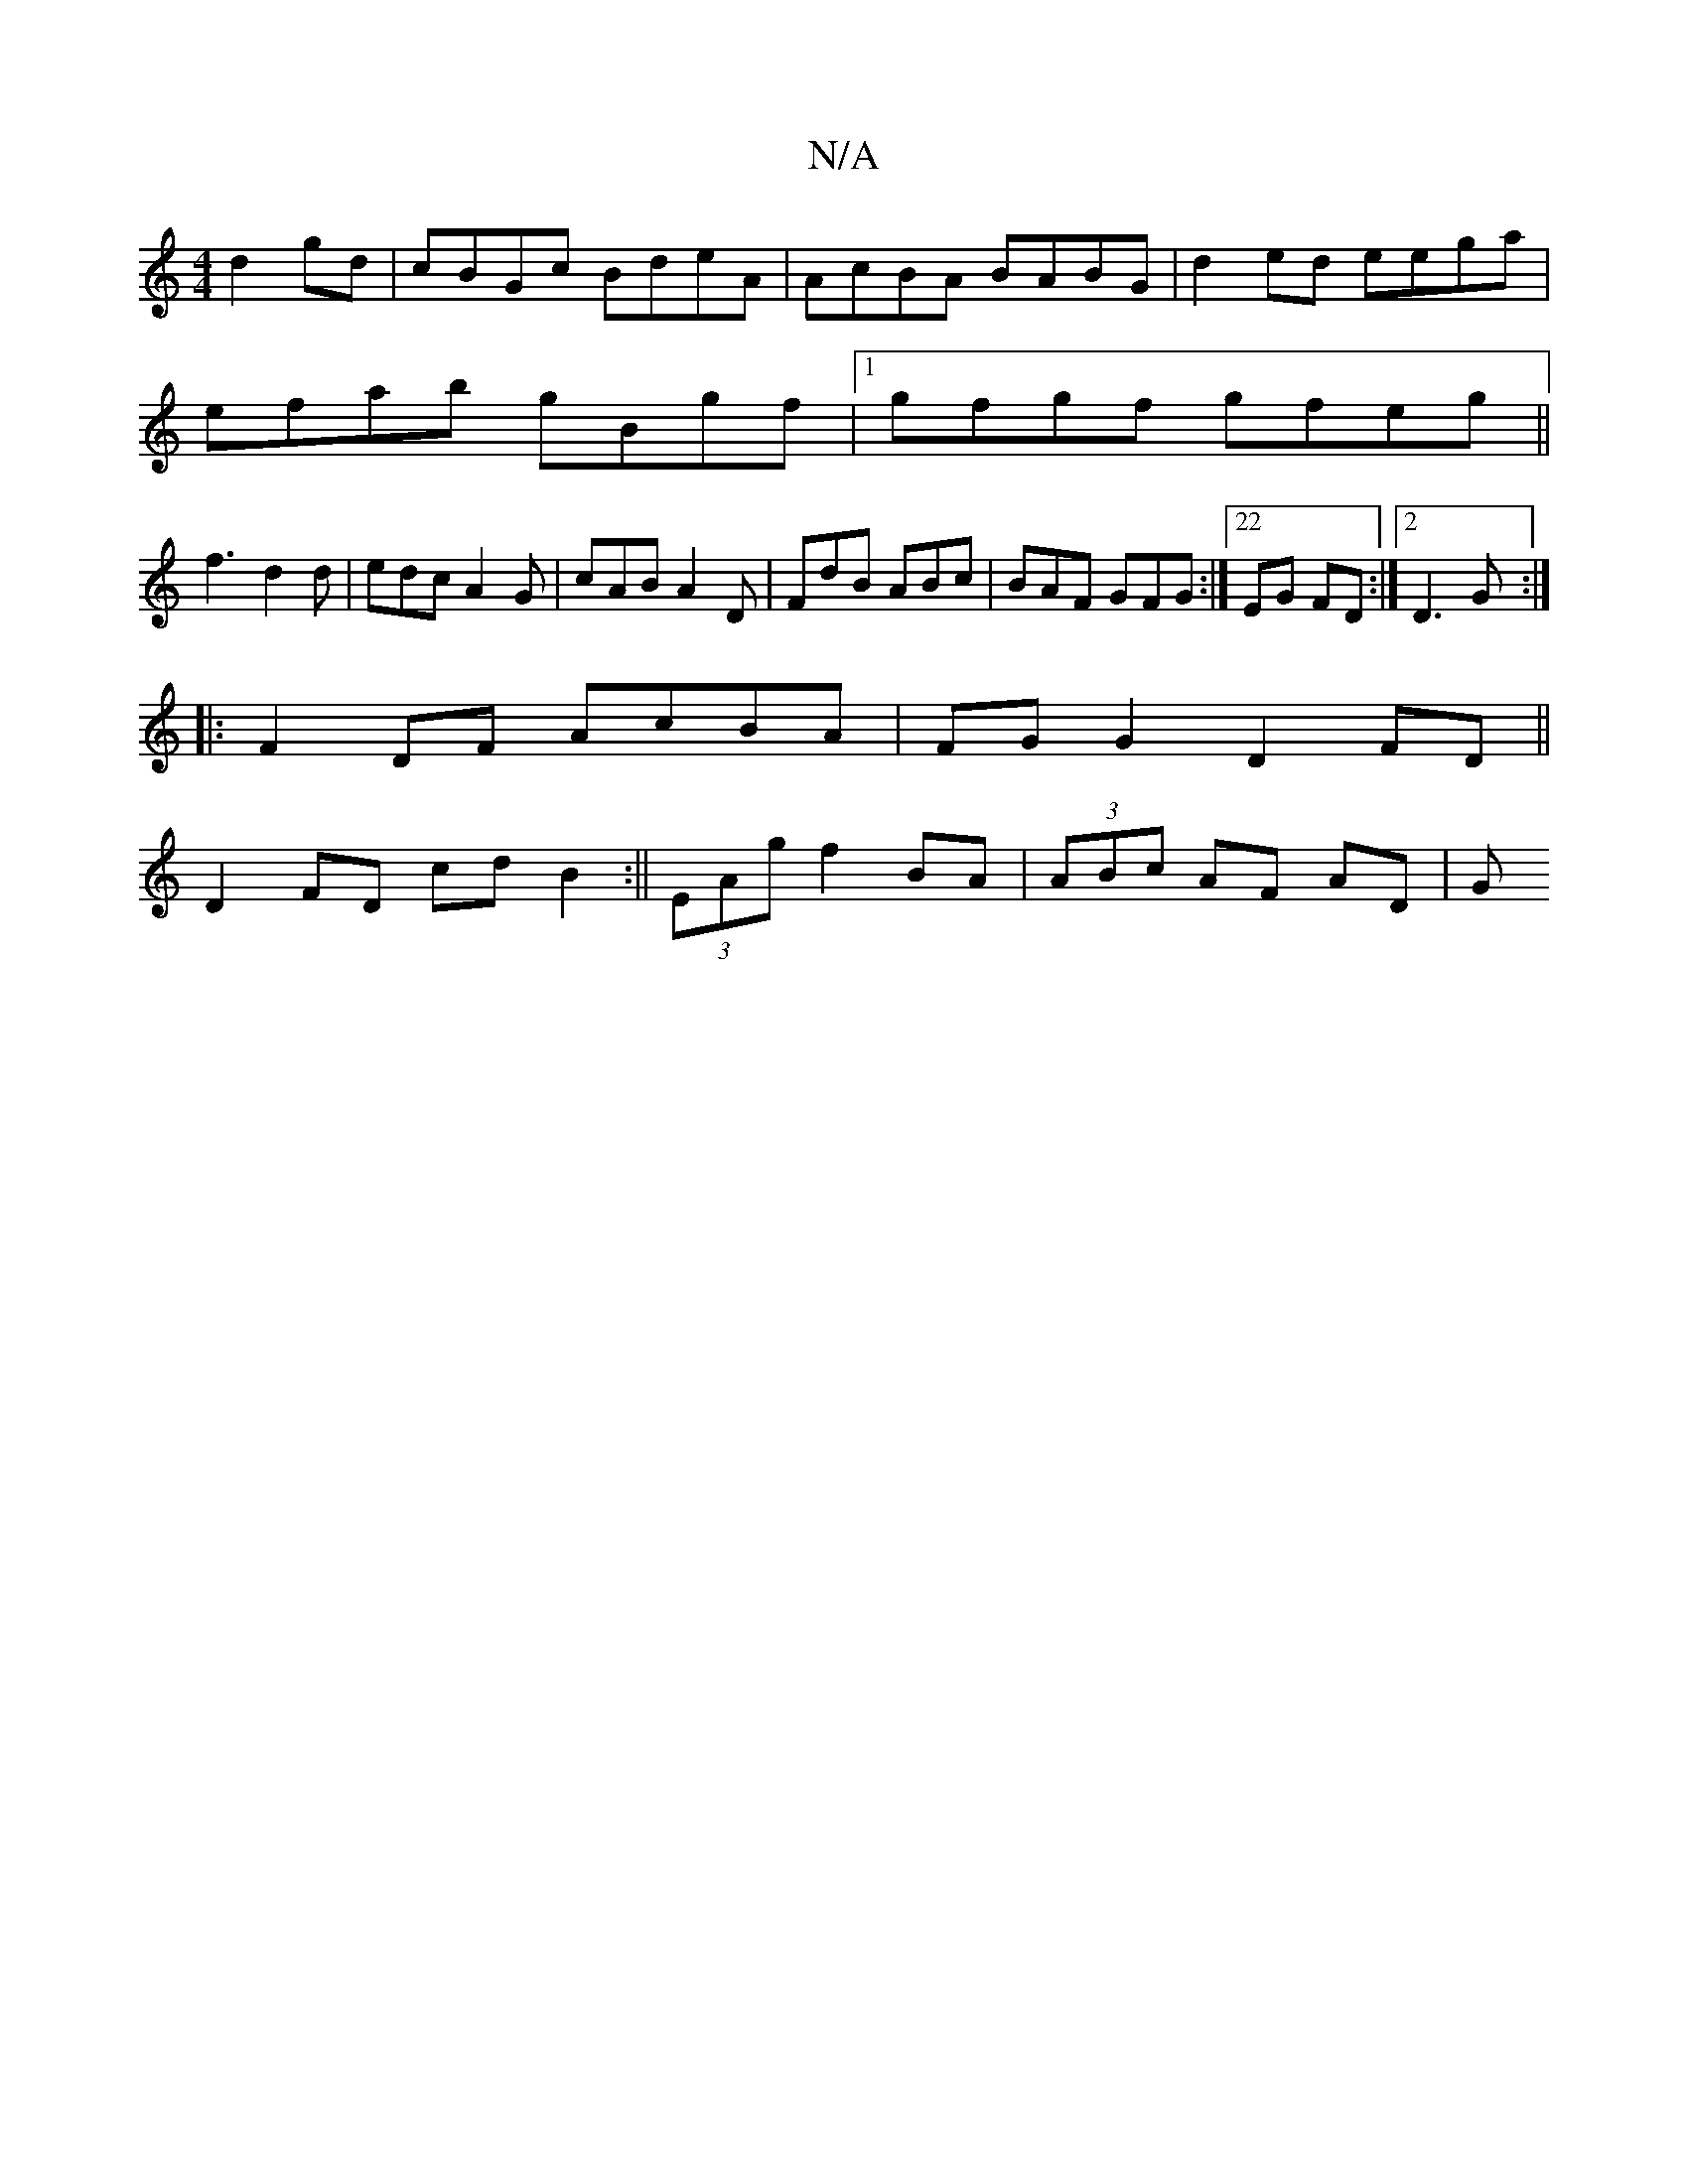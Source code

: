 X:1
T:N/A
M:4/4
R:N/A
K:Cmajor
 d2gd|cBGc BdeA|AcBA BABG|d2ed eega|
efab gBgf|1 gfgf gfeg||
f3 d2 d | edc A2G | cAB A2D | FdB ABc | BAF GFG :|22 EG FD:|2 D3G :|
|: F2 DF AcBA | FG G2 D2FD ||
D2 FD cd B2:|| (3EAg f2 BA|(3ABc AF AD|G